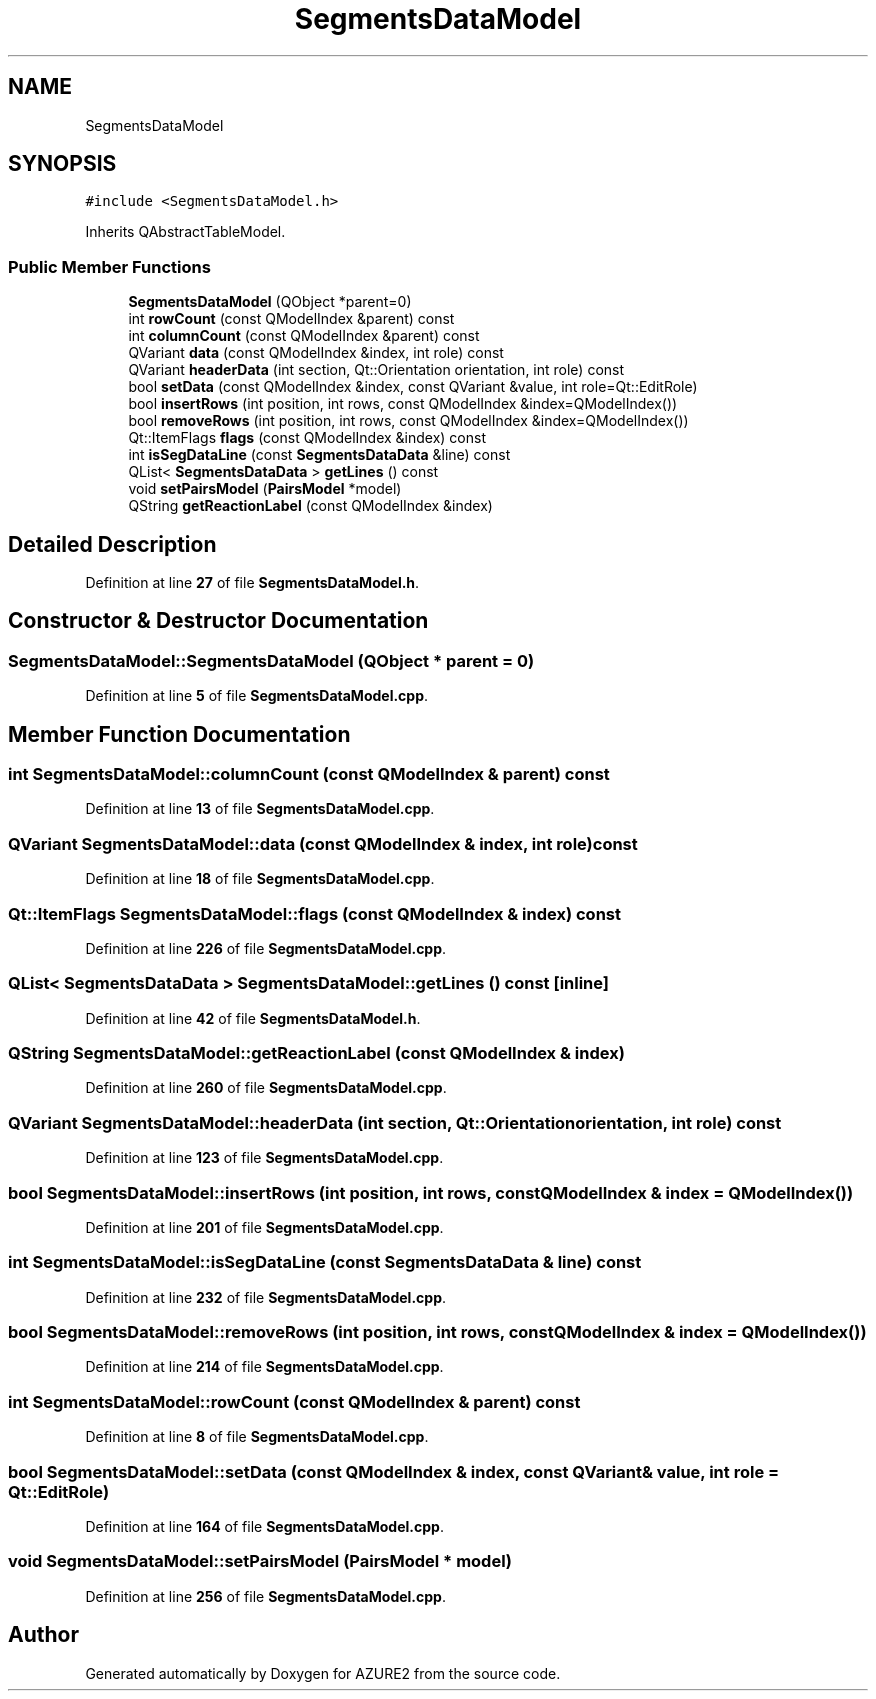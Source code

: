 .TH "SegmentsDataModel" 3AZURE2" \" -*- nroff -*-
.ad l
.nh
.SH NAME
SegmentsDataModel
.SH SYNOPSIS
.br
.PP
.PP
\fC#include <SegmentsDataModel\&.h>\fP
.PP
Inherits QAbstractTableModel\&.
.SS "Public Member Functions"

.in +1c
.ti -1c
.RI "\fBSegmentsDataModel\fP (QObject *parent=0)"
.br
.ti -1c
.RI "int \fBrowCount\fP (const QModelIndex &parent) const"
.br
.ti -1c
.RI "int \fBcolumnCount\fP (const QModelIndex &parent) const"
.br
.ti -1c
.RI "QVariant \fBdata\fP (const QModelIndex &index, int role) const"
.br
.ti -1c
.RI "QVariant \fBheaderData\fP (int section, Qt::Orientation orientation, int role) const"
.br
.ti -1c
.RI "bool \fBsetData\fP (const QModelIndex &index, const QVariant &value, int role=Qt::EditRole)"
.br
.ti -1c
.RI "bool \fBinsertRows\fP (int position, int rows, const QModelIndex &index=QModelIndex())"
.br
.ti -1c
.RI "bool \fBremoveRows\fP (int position, int rows, const QModelIndex &index=QModelIndex())"
.br
.ti -1c
.RI "Qt::ItemFlags \fBflags\fP (const QModelIndex &index) const"
.br
.ti -1c
.RI "int \fBisSegDataLine\fP (const \fBSegmentsDataData\fP &line) const"
.br
.ti -1c
.RI "QList< \fBSegmentsDataData\fP > \fBgetLines\fP () const"
.br
.ti -1c
.RI "void \fBsetPairsModel\fP (\fBPairsModel\fP *model)"
.br
.ti -1c
.RI "QString \fBgetReactionLabel\fP (const QModelIndex &index)"
.br
.in -1c
.SH "Detailed Description"
.PP 
Definition at line \fB27\fP of file \fBSegmentsDataModel\&.h\fP\&.
.SH "Constructor & Destructor Documentation"
.PP 
.SS "SegmentsDataModel::SegmentsDataModel (QObject * parent = \fC0\fP)"

.PP
Definition at line \fB5\fP of file \fBSegmentsDataModel\&.cpp\fP\&.
.SH "Member Function Documentation"
.PP 
.SS "int SegmentsDataModel::columnCount (const QModelIndex & parent) const"

.PP
Definition at line \fB13\fP of file \fBSegmentsDataModel\&.cpp\fP\&.
.SS "QVariant SegmentsDataModel::data (const QModelIndex & index, int role) const"

.PP
Definition at line \fB18\fP of file \fBSegmentsDataModel\&.cpp\fP\&.
.SS "Qt::ItemFlags SegmentsDataModel::flags (const QModelIndex & index) const"

.PP
Definition at line \fB226\fP of file \fBSegmentsDataModel\&.cpp\fP\&.
.SS "QList< \fBSegmentsDataData\fP > SegmentsDataModel::getLines () const\fC [inline]\fP"

.PP
Definition at line \fB42\fP of file \fBSegmentsDataModel\&.h\fP\&.
.SS "QString SegmentsDataModel::getReactionLabel (const QModelIndex & index)"

.PP
Definition at line \fB260\fP of file \fBSegmentsDataModel\&.cpp\fP\&.
.SS "QVariant SegmentsDataModel::headerData (int section, Qt::Orientation orientation, int role) const"

.PP
Definition at line \fB123\fP of file \fBSegmentsDataModel\&.cpp\fP\&.
.SS "bool SegmentsDataModel::insertRows (int position, int rows, const QModelIndex & index = \fCQModelIndex()\fP)"

.PP
Definition at line \fB201\fP of file \fBSegmentsDataModel\&.cpp\fP\&.
.SS "int SegmentsDataModel::isSegDataLine (const \fBSegmentsDataData\fP & line) const"

.PP
Definition at line \fB232\fP of file \fBSegmentsDataModel\&.cpp\fP\&.
.SS "bool SegmentsDataModel::removeRows (int position, int rows, const QModelIndex & index = \fCQModelIndex()\fP)"

.PP
Definition at line \fB214\fP of file \fBSegmentsDataModel\&.cpp\fP\&.
.SS "int SegmentsDataModel::rowCount (const QModelIndex & parent) const"

.PP
Definition at line \fB8\fP of file \fBSegmentsDataModel\&.cpp\fP\&.
.SS "bool SegmentsDataModel::setData (const QModelIndex & index, const QVariant & value, int role = \fCQt::EditRole\fP)"

.PP
Definition at line \fB164\fP of file \fBSegmentsDataModel\&.cpp\fP\&.
.SS "void SegmentsDataModel::setPairsModel (\fBPairsModel\fP * model)"

.PP
Definition at line \fB256\fP of file \fBSegmentsDataModel\&.cpp\fP\&.

.SH "Author"
.PP 
Generated automatically by Doxygen for AZURE2 from the source code\&.
